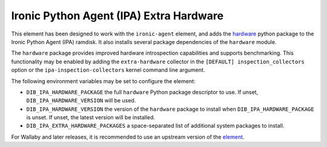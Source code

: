 ========================================
Ironic Python Agent (IPA) Extra Hardware
========================================

This element has been designed to work with the ``ironic-agent`` element, and
adds the `hardware <https://pypi.python.org/pypi/hardware>`_ python
package to the Ironic Python Agent (IPA) ramdisk. It also installs several
package dependencies of the ``hardware`` module.

The ``hardware`` package provides improved hardware introspection capabilities
and supports benchmarking. This functionality may be enabled by adding the
``extra-hardware`` collector in the ``[DEFAULT] inspection_collectors`` option
or the ``ipa-inspection-collectors`` kernel command line argument.

The following environment variables may be set to configure the element:

* ``DIB_IPA_HARDWARE_PACKAGE`` the full ``hardware`` Python package descriptor
  to use. If unset, ``DIB_IPA_HARDWARE_VERSION`` will be used.
* ``DIB_IPA_HARDWARE_VERSION`` the version of the ``hardware`` package to
  install when ``DIB_IPA_HARDWARE_PACKAGE`` is unset. If unset, the latest
  version will be installed.
* ``DIB_IPA_EXTRA_HARDWARE_PACKAGES`` a space-separated list of additional
  system packages to install.

For Wallaby and later releases, it is recommended to use an upstream version
of the `element <https://opendev.org/openstack/ironic-python-agent-builder/src/branch/master/dib/extra-hardware>`_.
